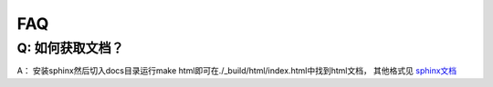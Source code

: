 .. faq

FAQ
====

Q: 如何获取文档？
^^^^^^^^^^^^^^

A： 安装sphinx然后切入docs目录运行make html即可在./_build/html/index.html中找到html文档，
其他格式见 `sphinx文档 <http://zh-sphinx-doc.readthedocs.io/en/latest/contents.html>`_

.. code-block:: shell
    $ pip install sphinx
    $ cd <resp myserver>/docs
    $ make html
    $ open ./_build/html/index.html
